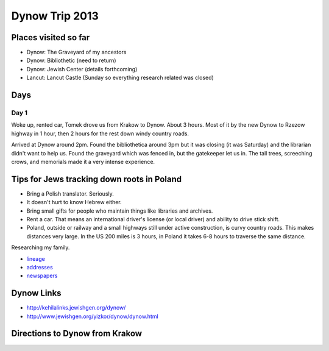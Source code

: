 ======================
Dynow Trip 2013
======================

Places visited so far
=========================

* Dynow: The Graveyard of my ancestors
* Dynow: Bibliothetic (need to return)
* Dynow: Jewish Center (details forthcoming)
* Lancut: Lancut Castle (Sunday so everything research related was closed)

Days
=====

Day 1
-------

Woke up, rented car, Tomek drove us from Krakow to Dynow. About 3 hours. Most of it by the new Dynow to Rzezow highway in 1 hour, then 2 hours for the rest down windy country roads.

Arrived at Dynow around 2pm. Found the bibliothetica around 3pm but it was closing (it was Saturday) and the librarian didn't want to help us. Found the graveyard which was fenced in, but the gatekeeper let us in. The tall trees, screeching crows, and memorials made it a very intense experience. 


Tips for Jews tracking down roots in Poland
=============================================

* Bring a Polish translator. Seriously.
* It doesn't hurt to know Hebrew either.
* Bring small gifts for people who maintain things like libraries and archives.
* Rent a car. That means an international driver's license (or local driver) and ability to drive stick shift.
* Poland, outside or railway and a small highways still under active construction, is curvy country roads. This makes distances very large. In the US 200 miles is 3 hours, in Poland it takes 6-8 hours to traverse the same distance.

Researching my family. 

* lineage_
* addresses_
* newspapers_

.. _lineage: https://github.com/pydanny/dynow-trip-2013/blob/master/lineage.rst
.. _addresses: https://github.com/pydanny/dynow-trip-2013/blob/master/addresses.txt
.. _newspapers: https://github.com/pydanny/dynow-trip-2013/blob/master/newspapers.rst

Dynow Links
=============

* http://kehilalinks.jewishgen.org/dynow/
* http://www.jewishgen.org/yizkor/dynow/dynow.html

Directions to Dynow from Krakow
=================================

.. raw:: 

    <iframe width="425" height="350" frameborder="0" scrolling="no" marginheight="0" marginwidth="0" src="https://maps.google.com/maps?f=d&amp;source=s_d&amp;saddr=Krak%C3%B3w,+Poland&amp;daddr=Dyn%C3%B3w,+Poland&amp;hl=en&amp;geocode=FQrt-wIdFFYwASnRGE41wEQWRzG_ikd2tbZrtA%3BFXVl-AId9UBTASlTZH9CSmA8RzEcLGVO0JHsGw&amp;aq=0&amp;oq=Kra&amp;sll=49.832668,22.233582&amp;sspn=0.468586,1.425476&amp;mra=ls&amp;ie=UTF8&amp;t=m&amp;ll=49.953021,21.09613&amp;spn=0.238141,2.307969&amp;output=embed"></iframe><br /><small><a href="https://maps.google.com/maps?f=d&amp;source=embed&amp;saddr=Krak%C3%B3w,+Poland&amp;daddr=Dyn%C3%B3w,+Poland&amp;hl=en&amp;geocode=FQrt-wIdFFYwASnRGE41wEQWRzG_ikd2tbZrtA%3BFXVl-AId9UBTASlTZH9CSmA8RzEcLGVO0JHsGw&amp;aq=0&amp;oq=Kra&amp;sll=49.832668,22.233582&amp;sspn=0.468586,1.425476&amp;mra=ls&amp;ie=UTF8&amp;t=m&amp;ll=49.953021,21.09613&amp;spn=0.238141,2.307969" style="color:#0000FF;text-align:left">View Larger Map</a></small>